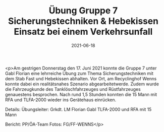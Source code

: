#+TITLE: Übung Gruppe 7 Sicherungstechniken & Hebekissen Einsatz bei einem Verkehrsunfall
#+DATE: 2021-06-18
#+FACEBOOK_URL: https://facebook.com/ffwenns/posts/5749646361777108

<p>Am gestrigen Donnerstag den 17. Juni 2021 konnte die Gruppe 7 unter Gabl Florian eine lehrreiche Übung zum Thema Sicherungstechniken mit dem Stab Fast und Hebekissen abhalten. Vor Ort, am Recyclinghof Wenns konnte dabei ein realitätsnahes Szenario abgearbeitetwerde. Zudem wurde die Fahrzeugkunde des Tanklöschfahrzeuges und Rüstfahrzeuges genauestens besprochen.
Nach rund 1,5 Stunden konnten die 15 Mann mit RFA und TLFA-2000 wieder ins Gerätehaus einrücken.

Details:
Übungsleiter: Grkdt. LM Florian Gabl
TLFA-2000 und RFA mit 15 Mann

Bericht: PP/ÖA-Team
Fotos: FG/FF-WENNS</p>
